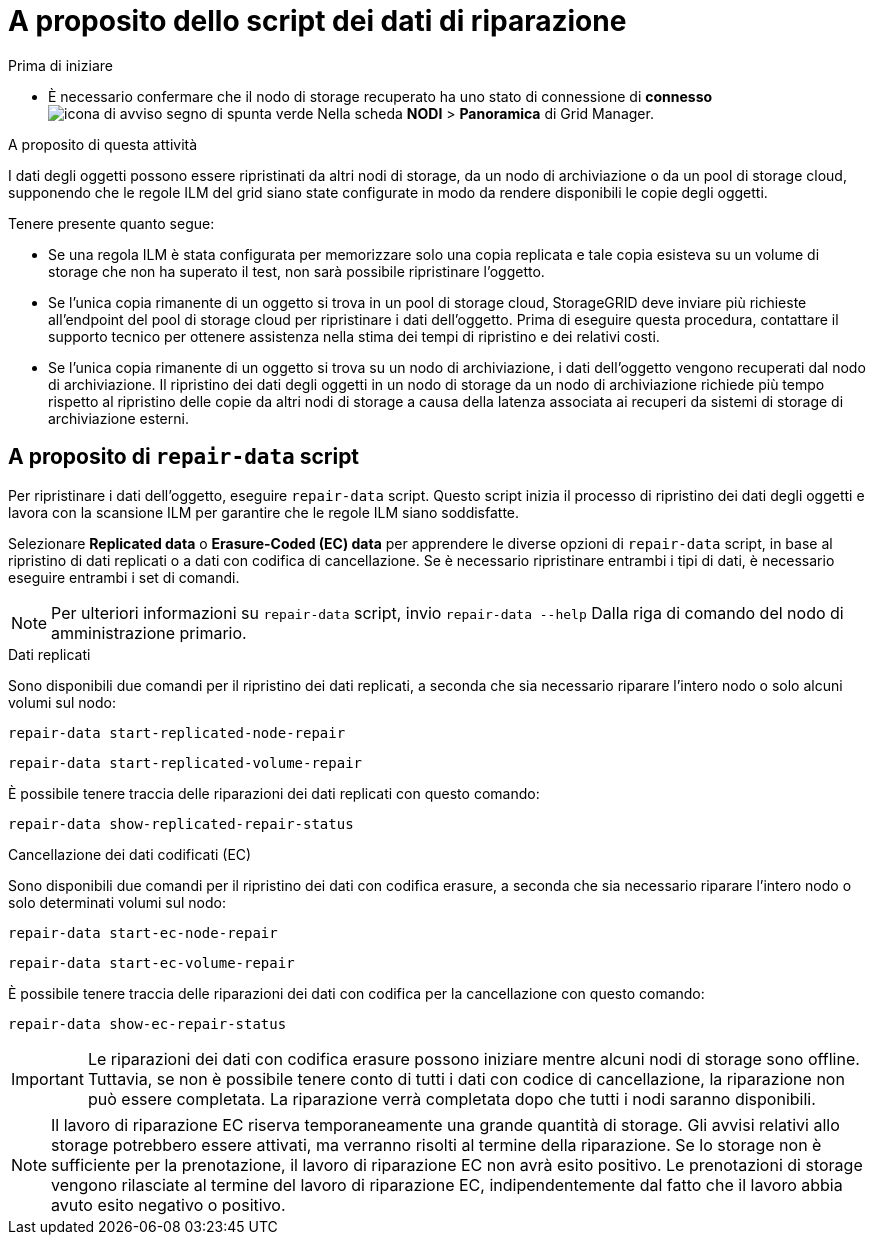 = A proposito dello script dei dati di riparazione
:allow-uri-read: 


.Prima di iniziare
* È necessario confermare che il nodo di storage recuperato ha uno stato di connessione di *connesso* image:../media/icon_alert_green_checkmark.png["icona di avviso segno di spunta verde"] Nella scheda *NODI* > *Panoramica* di Grid Manager.


.A proposito di questa attività
I dati degli oggetti possono essere ripristinati da altri nodi di storage, da un nodo di archiviazione o da un pool di storage cloud, supponendo che le regole ILM del grid siano state configurate in modo da rendere disponibili le copie degli oggetti.

Tenere presente quanto segue:

* Se una regola ILM è stata configurata per memorizzare solo una copia replicata e tale copia esisteva su un volume di storage che non ha superato il test, non sarà possibile ripristinare l'oggetto.
* Se l'unica copia rimanente di un oggetto si trova in un pool di storage cloud, StorageGRID deve inviare più richieste all'endpoint del pool di storage cloud per ripristinare i dati dell'oggetto. Prima di eseguire questa procedura, contattare il supporto tecnico per ottenere assistenza nella stima dei tempi di ripristino e dei relativi costi.
* Se l'unica copia rimanente di un oggetto si trova su un nodo di archiviazione, i dati dell'oggetto vengono recuperati dal nodo di archiviazione. Il ripristino dei dati degli oggetti in un nodo di storage da un nodo di archiviazione richiede più tempo rispetto al ripristino delle copie da altri nodi di storage a causa della latenza associata ai recuperi da sistemi di storage di archiviazione esterni.




== A proposito di `repair-data` script

Per ripristinare i dati dell'oggetto, eseguire `repair-data` script. Questo script inizia il processo di ripristino dei dati degli oggetti e lavora con la scansione ILM per garantire che le regole ILM siano soddisfatte.

Selezionare *Replicated data* o *Erasure-Coded (EC) data* per apprendere le diverse opzioni di `repair-data` script, in base al ripristino di dati replicati o a dati con codifica di cancellazione. Se è necessario ripristinare entrambi i tipi di dati, è necessario eseguire entrambi i set di comandi.


NOTE: Per ulteriori informazioni su `repair-data` script, invio `repair-data --help` Dalla riga di comando del nodo di amministrazione primario.

[role="tabbed-block"]
====
.Dati replicati
--
Sono disponibili due comandi per il ripristino dei dati replicati, a seconda che sia necessario riparare l'intero nodo o solo alcuni volumi sul nodo:

`repair-data start-replicated-node-repair`

`repair-data start-replicated-volume-repair`

È possibile tenere traccia delle riparazioni dei dati replicati con questo comando:

`repair-data show-replicated-repair-status`

--
.Cancellazione dei dati codificati (EC)
--
Sono disponibili due comandi per il ripristino dei dati con codifica erasure, a seconda che sia necessario riparare l'intero nodo o solo determinati volumi sul nodo:

`repair-data start-ec-node-repair`

`repair-data start-ec-volume-repair`

È possibile tenere traccia delle riparazioni dei dati con codifica per la cancellazione con questo comando:

`repair-data show-ec-repair-status`


IMPORTANT: Le riparazioni dei dati con codifica erasure possono iniziare mentre alcuni nodi di storage sono offline. Tuttavia, se non è possibile tenere conto di tutti i dati con codice di cancellazione, la riparazione non può essere completata. La riparazione verrà completata dopo che tutti i nodi saranno disponibili.


NOTE: Il lavoro di riparazione EC riserva temporaneamente una grande quantità di storage. Gli avvisi relativi allo storage potrebbero essere attivati, ma verranno risolti al termine della riparazione. Se lo storage non è sufficiente per la prenotazione, il lavoro di riparazione EC non avrà esito positivo. Le prenotazioni di storage vengono rilasciate al termine del lavoro di riparazione EC, indipendentemente dal fatto che il lavoro abbia avuto esito negativo o positivo.

--
====